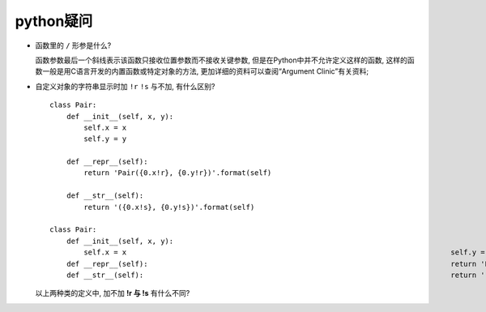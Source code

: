 python疑问
======================================================================

- 函数里的 ``/`` 形参是什么?

  函数参数最后一个斜线表示该函数只接收位置参数而不接收关键参数,
  但是在Python中并不允许定义这样的函数,
  这样的函数一般是用C语言开发的内置函数或特定对象的方法,
  更加详细的资料可以查阅“Argument Clinic”有关资料;

- 自定义对象的字符串显示时加 ``!r``  ``!s`` 与不加, 有什么区别?

  ::

     class Pair:
         def __init__(self, x, y):
             self.x = x
             self.y = y

	 def __repr__(self):
             return 'Pair({0.x!r}, {0.y!r})'.format(self)

	 def __str__(self):
             return '({0.x!s}, {0.y!s})'.format(self)

     class Pair:
         def __init__(self, x, y):
	     self.x = x                                                                            self.y = y
	 def __repr__(self):                                                                       return 'Pair({0.x}, {0.y})'.format(self)
	 def __str__(self):                                                                        return '({0.x}, {0.y})'.format(self)

  以上两种类的定义中, 加不加 **!r 与 !s** 有什么不同?
